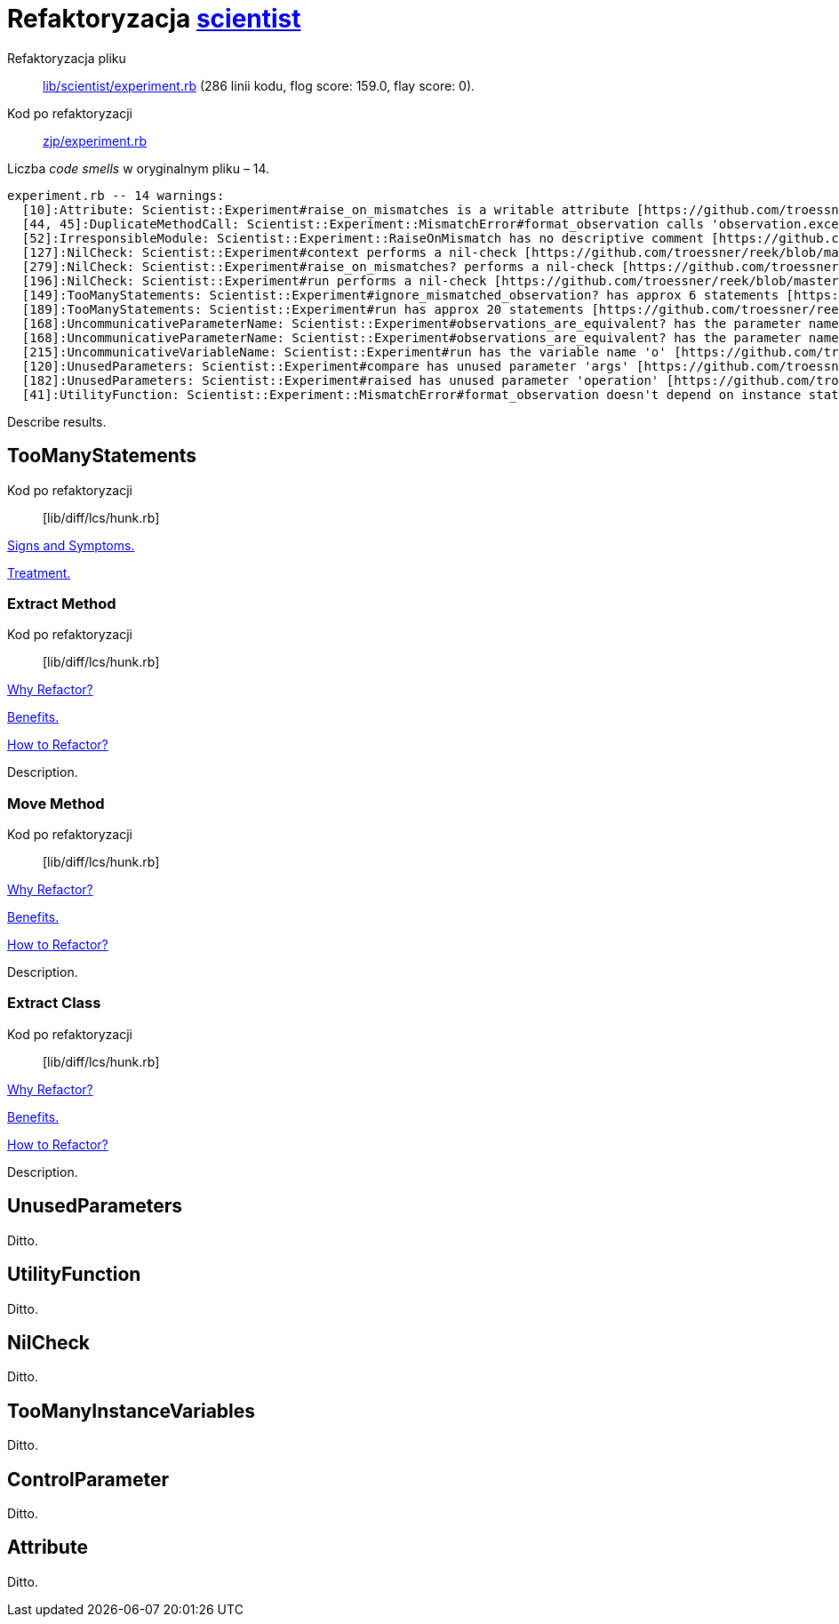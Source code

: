 # Refaktoryzacja https://github.com/github/scientist[scientist]
:source-highlighter: pygments
:pygments-style: pastie
:icons: font
:experimental:

Refaktoryzacja pliku::
https://github.com/github/scientist/blob/master/lib/scientist/experiment.rb[lib/scientist/experiment.rb]
(286 linii kodu, flog score: 159.0, flay score: 0).
Kod po refaktoryzacji::
https://github.com/adrych/zjp/blob/master/experiment.rb[zjp/experiment.rb]

Liczba _code smells_ w oryginalnym pliku – 14.
----
experiment.rb -- 14 warnings:
  [10]:Attribute: Scientist::Experiment#raise_on_mismatches is a writable attribute [https://github.com/troessner/reek/blob/master/docs/Attribute.md]
  [44, 45]:DuplicateMethodCall: Scientist::Experiment::MismatchError#format_observation calls 'observation.exception' 2 times [https://github.com/troessner/reek/blob/master/docs/Duplicate-Method-Call.md]
  [52]:IrresponsibleModule: Scientist::Experiment::RaiseOnMismatch has no descriptive comment [https://github.com/troessner/reek/blob/master/docs/Irresponsible-Module.md]
  [127]:NilCheck: Scientist::Experiment#context performs a nil-check [https://github.com/troessner/reek/blob/master/docs/Nil-Check.md]
  [279]:NilCheck: Scientist::Experiment#raise_on_mismatches? performs a nil-check [https://github.com/troessner/reek/blob/master/docs/Nil-Check.md]
  [196]:NilCheck: Scientist::Experiment#run performs a nil-check [https://github.com/troessner/reek/blob/master/docs/Nil-Check.md]
  [149]:TooManyStatements: Scientist::Experiment#ignore_mismatched_observation? has approx 6 statements [https://github.com/troessner/reek/blob/master/docs/Too-Many-Statements.md]
  [189]:TooManyStatements: Scientist::Experiment#run has approx 20 statements [https://github.com/troessner/reek/blob/master/docs/Too-Many-Statements.md]
  [168]:UncommunicativeParameterName: Scientist::Experiment#observations_are_equivalent? has the parameter name 'a' [https://github.com/troessner/reek/blob/master/docs/Uncommunicative-Parameter-Name.md]
  [168]:UncommunicativeParameterName: Scientist::Experiment#observations_are_equivalent? has the parameter name 'b' [https://github.com/troessner/reek/blob/master/docs/Uncommunicative-Parameter-Name.md]
  [215]:UncommunicativeVariableName: Scientist::Experiment#run has the variable name 'o' [https://github.com/troessner/reek/blob/master/docs/Uncommunicative-Variable-Name.md]
  [120]:UnusedParameters: Scientist::Experiment#compare has unused parameter 'args' [https://github.com/troessner/reek/blob/master/docs/Unused-Parameters.md]
  [182]:UnusedParameters: Scientist::Experiment#raised has unused parameter 'operation' [https://github.com/troessner/reek/blob/master/docs/Unused-Parameters.md]
  [41]:UtilityFunction: Scientist::Experiment::MismatchError#format_observation doesn't depend on instance state (maybe move it to another class?) [https://github.com/troessner/reek/blob/master/docs/Utility-Function.md]
----

Describe results.


## TooManyStatements

Kod po refaktoryzacji:: [lib/diff/lcs/hunk.rb]

https://refactoring.guru/smells/long-method[Signs and Symptoms.]

https://refactoring.guru/smells/long-method[Treatment.]


### Extract Method

Kod po refaktoryzacji:: [lib/diff/lcs/hunk.rb]

https://refactoring.guru/extract-method[Why Refactor?]

https://refactoring.guru/extract-method[Benefits.]

https://refactoring.guru/smells/long-method[How to Refactor?]

Description.


### Move Method

Kod po refaktoryzacji:: [lib/diff/lcs/hunk.rb]

https://refactoring.guru/extract-method[Why Refactor?]

https://refactoring.guru/extract-method[Benefits.]

https://refactoring.guru/smells/long-method[How to Refactor?]

Description.


### Extract Class

Kod po refaktoryzacji:: [lib/diff/lcs/hunk.rb]

https://refactoring.guru/extract-method[Why Refactor?]

https://refactoring.guru/extract-method[Benefits.]

https://refactoring.guru/smells/long-method[How to Refactor?]

Description.


## UnusedParameters

Ditto.


## UtilityFunction

Ditto.


## NilCheck

Ditto.


## TooManyInstanceVariables

Ditto.


## ControlParameter

Ditto.


## Attribute

Ditto.
